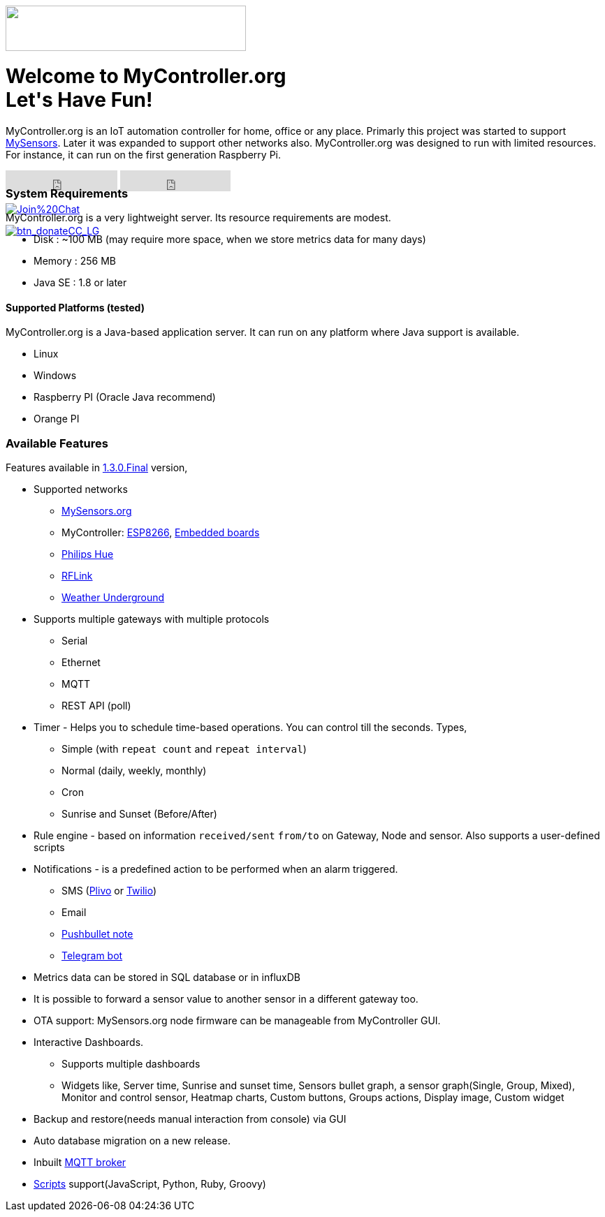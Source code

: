:jbake-type: mpage
:jbake-status: published
:icons: font


++++
      <div class="page-header">
        <h3><img src="images/logo-mycontroller.org_full.png" height="65" width="344"></h3>
      </div>

     <div class="jumbotron">
       <h1>Welcome to MyController.org <i class="fa fa-smile-o" style="vertical-align: middle;"></i>
       <br><b>Let's Have Fun!</b></h1>
       <p>
          MyController.org is an IoT automation controller for home, office or any place. Primarly this project was started to support  <a href="http://www.mysensors.org/">MySensors</a>. Later it was expanded to support other networks also. MyController.org was designed to run with limited resources. For instance, it can run on the first generation Raspberry Pi.
       </p>
       <div style="height:7px">
         <iframe class="pull-left" src="https://ghbtns.com/github-btn.html?user=mycontroller-org&repo=mycontroller&type=star&count=true&size=large" frameborder="0" scrolling="0" width="160px" height="30px"></iframe>
         <iframe class="pull-left" src="https://ghbtns.com/github-btn.html?user=mycontroller-org&repo=mycontroller&type=fork&count=true&size=large" frameborder="0" scrolling="0" width="158px" height="30px"></iframe>
         <p class="pull-left" style="width:120px"><span class="image"><a class="image" href="https://gitter.im/mycontroller-org/mycontroller?utm_source=badge&amp;utm_medium=badge&amp;utm_campaign=pr-badge&amp;utm_content=badge"><img src="https://badges.gitter.im/Join%20Chat.svg" alt="Join%20Chat"></a></span></p>
         <p class="pull-left" ><span class="image"><a class="image" href="https://www.paypal.com/cgi-bin/webscr?cmd=_s-xclick&amp;hosted_button_id=CHWAXCBVHTC64"><img src="https://www.paypalobjects.com/en_US/CH/i/btn/btn_donateCC_LG.gif" alt="btn_donateCC_LG"></a></span></p>
       </div>
     </div>
++++

[role="main-page-header"]
=== System Requirements
MyController.org is a very lightweight server. Its resource requirements are modest.

* Disk : ~100 MB (may require more space, when we store metrics data for many days)
* Memory : 256 MB
* Java SE : 1.8 or later

[role="main-page-header"]
==== Supported Platforms (tested)
MyController.org is a Java-based application server. It can run on any platform where Java support is available.

- Linux
- Windows
- Raspberry PI (Oracle Java recommend)
- Orange PI

[role="main-page-header"]
=== Available Features
Features available in https://github.com/mycontroller-org/mycontroller/releases/tag/1.3.0.Final[1.3.0.Final] version,

- Supported networks
  * https://www.mysensors.org[MySensors.org]
  * MyController: https://github.com/mycontroller-org/MyControllerDevice[ESP8266], https://github.com/mycontroller-org/mcagent-rpi[Embedded boards]
  * https://www.developers.meethue.com/philips-hue-api[Philips Hue]
  * http://www.rflink.nl/blog2/[RFLink]
  * https://www.wunderground.com[Weather Underground]

- Supports multiple gateways with multiple protocols
  * Serial
  * Ethernet
  * MQTT
  * REST API (poll)

- Timer - Helps you to schedule time-based operations. You can control till the seconds. Types,
  * Simple (with `repeat count` and `repeat interval`)
  * Normal (daily, weekly, monthly)
  * Cron
  * Sunrise and Sunset (Before/After)
- Rule engine - based on information `received/sent` `from/to` on Gateway, Node and sensor. Also supports a user-defined scripts
- Notifications - is a predefined action to be performed when an alarm triggered.
  * SMS (https://www.plivo.com[Plivo] or https://www.twilio.com[Twilio])
  * Email
  * https://docs.pushbullet.com/[Pushbullet note]
  * https://telegram.org/blog/bot-revolution[Telegram bot]
- Metrics data can be stored in SQL database or in influxDB
- It is possible to forward a sensor value to another sensor in a different gateway too.
- OTA support: MySensors.org node firmware can be manageable from MyController GUI.
- Interactive Dashboards.
  * Supports multiple dashboards
  * Widgets like, Server time, Sunrise and sunset time, Sensors bullet graph, a sensor graph(Single, Group, Mixed), Monitor and control sensor, Heatmap charts, Custom buttons, Groups actions, Display image, Custom widget
- Backup and restore(needs manual interaction from console) via GUI
- Auto database migration on a new release.
- Inbuilt https://github.com/andsel/moquette[MQTT broker]
- https://forum.mycontroller.org/category/24/scripts[Scripts] support(JavaScript, Python, Ruby, Groovy)
